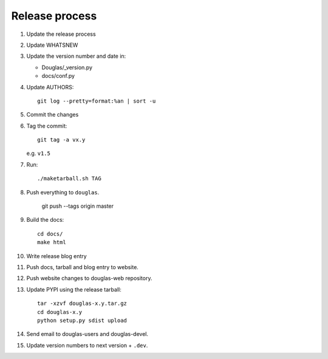=================
 Release process
=================

1. Update the release process

2. Update WHATSNEW

3. Update the version number and date in:

   * Douglas/_version.py
   * docs/conf.py

4. Update AUTHORS::

       git log --pretty=format:%an | sort -u

5. Commit the changes

6. Tag the commit::

       git tag -a vx.y

   e.g. ``v1.5``

7. Run::

       ./maketarball.sh TAG

8. Push everything to ``douglas``.

       git push --tags origin master

9. Build the docs::

       cd docs/
       make html

10. Write release blog entry

11. Push docs, tarball and blog entry to website.

12. Push website changes to douglas-web repository.

13. Update PYPI using the release tarball::

        tar -xzvf douglas-x.y.tar.gz
        cd douglas-x.y
        python setup.py sdist upload

14. Send email to douglas-users and douglas-devel.

15. Update version numbers to next version + ``.dev``.
